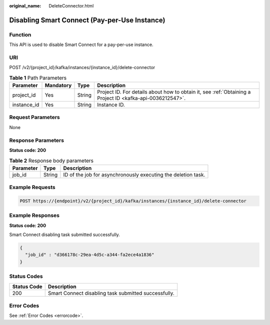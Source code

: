 :original_name: DeleteConnector.html

.. _DeleteConnector:

Disabling Smart Connect (Pay-per-Use Instance)
==============================================

Function
--------

This API is used to disable Smart Connect for a pay-per-use instance.

URI
---

POST /v2/{project_id}/kafka/instances/{instance_id}/delete-connector

.. table:: **Table 1** Path Parameters

   +-------------+-----------+--------+-----------------------------------------------------------------------------------------------------------+
   | Parameter   | Mandatory | Type   | Description                                                                                               |
   +=============+===========+========+===========================================================================================================+
   | project_id  | Yes       | String | Project ID. For details about how to obtain it, see :ref:`Obtaining a Project ID <kafka-api-0036212547>`. |
   +-------------+-----------+--------+-----------------------------------------------------------------------------------------------------------+
   | instance_id | Yes       | String | Instance ID.                                                                                              |
   +-------------+-----------+--------+-----------------------------------------------------------------------------------------------------------+

Request Parameters
------------------

None

Response Parameters
-------------------

**Status code: 200**

.. table:: **Table 2** Response body parameters

   +-----------+--------+---------------------------------------------------------------+
   | Parameter | Type   | Description                                                   |
   +===========+========+===============================================================+
   | job_id    | String | ID of the job for asynchronously executing the deletion task. |
   +-----------+--------+---------------------------------------------------------------+

Example Requests
----------------

.. code-block:: text

   POST https://{endpoint}/v2/{project_id}/kafka/instances/{instance_id}/delete-connector

Example Responses
-----------------

**Status code: 200**

Smart Connect disabling task submitted successfully.

.. code-block::

   {
     "job_id" : "d366178c-29ea-4d5c-a344-fa2ece4a1836"
   }

Status Codes
------------

=========== ====================================================
Status Code Description
=========== ====================================================
200         Smart Connect disabling task submitted successfully.
=========== ====================================================

Error Codes
-----------

See :ref:`Error Codes <errorcode>`.

